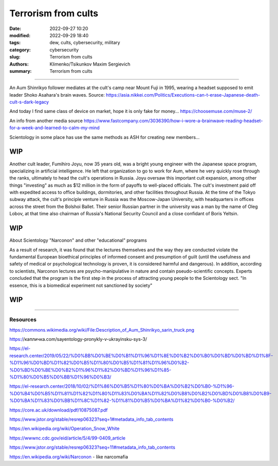 Terrorism from cults
####################

:date: 2022-09-27 10:20
:modified: 2022-09-29 18:40
:tags: dew, cults, cybersecurity, military
:category: cybersecurity
:slug: Terrorism from cults
:authors: Klimenko/Tsikunkov Maxim Sergievich
:summary: Terrorism from cults

########################

An Aum Shinrikyo follower mediates at the cult's camp near Mount Fuji in 1995, wearing a headset supposed to emit leader Shoko Asahara's brain waves.
Source: https://asia.nikkei.com/Politics/Executions-can-t-erase-Japanese-death-cult-s-dark-legacy

.. image:: images/aumshin.jpg
           :align: left

And today I find same class of device on market, hope it is only fake for money...
https://choosemuse.com/muse-2/

An info from another media source
https://www.fastcompany.com/3036390/how-i-wore-a-brainwave-reading-headset-for-a-week-and-learned-to-calm-my-mind

Scientology in some place has use the same methods as ASH for creating new members...

WIP
+++

Another cult leader, Fumihiro Joyu, now 35 years old, was a bright young engineer with the Japanese space program, specializing in artificial intelligence. He left that organization to go to work for Aum, where he very quickly rose through the ranks, ultimately to head the cult's operations in Russia. Joyu oversaw this important cult expansion, among other things "investing" as much as $12 million in the form of payoffs to well-placed officials. The cult's investment paid off with expedited access to office buildings, dormitories, and other facilities throughout Russia. At the time of the Tokyo subway attack, the cult's principle venture in Russia was the Moscow-Japan University, with headquarters in offices across the street from the Bolshoi Ballet. Their senior Russian partner in the university was a man by the name of Oleg Lobov, at that time also chairman of Russia's National Security Council and a close confidant of Boris Yeltsin.

WIP
+++

About Scientology "Narconon" and other "educational" programs

As a result of research, it was found that the lectures themselves and the way they are conducted violate the fundamental European bioethical principles of informed consent and presumption of guilt (until the usefulness and safety of medical or psychological technology is proven, it is considered harmful and dangerous). In addition, according to scientists, Narconon lectures are psycho-manipulative in nature and contain pseudo-scientific concepts. Experts concluded that the program is the first step in the process of attracting young people to the Scientology sect. "In essence, this is a biomedical experiment not sanctioned by society"

WIP
+++

########################

=========
Resources
=========

https://commons.wikimedia.org/wiki/File:Description_of_Aum_Shinrikyo_sarin_truck.png

https://капличка.com/sayentology-pronykly-v-ukrayinsku-sys-3/

https://el-research.center/2019/05/22/%D0%BB%D0%BE%D0%B1%D1%96%D1%8E%D0%B2%D0%B0%D0%BD%D0%BD%D1%8F-%D1%96%D0%BD%D1%82%D0%B5%D1%80%D0%B5%D1%81%D1%96%D0%B2-%D0%BD%D0%BE%D0%B2%D1%96%D1%82%D0%BD%D1%96%D1%85-%D1%80%D0%B5%D0%BB%D1%96%D0%B3/

https://el-research.center/2018/10/02/%D1%86%D0%B5%D1%80%D0%BA%D0%B2%D0%B0-%D1%96-%D0%B4%D0%B5%D1%81%D1%82%D1%80%D1%83%D0%BA%D1%82%D0%B8%D0%B2%D0%BD%D0%B8%D0%B9-%D0%BA%D1%83%D0%BB%D1%8C%D1%82-%D1%81%D0%B5%D0%BA%D1%82%D0%B0-%D0%B2/

https://core.ac.uk/download/pdf/10875087.pdf

https://www.jstor.org/stable/resrep06323?seq=1#metadata_info_tab_contents

https://en.wikipedia.org/wiki/Operation_Snow_White

https://wwwnc.cdc.gov/eid/article/5/4/99-0409_article

https://www.jstor.org/stable/resrep06323?seq=11#metadata_info_tab_contents

https://en.wikipedia.org/wiki/Narconon - like narcomafia
